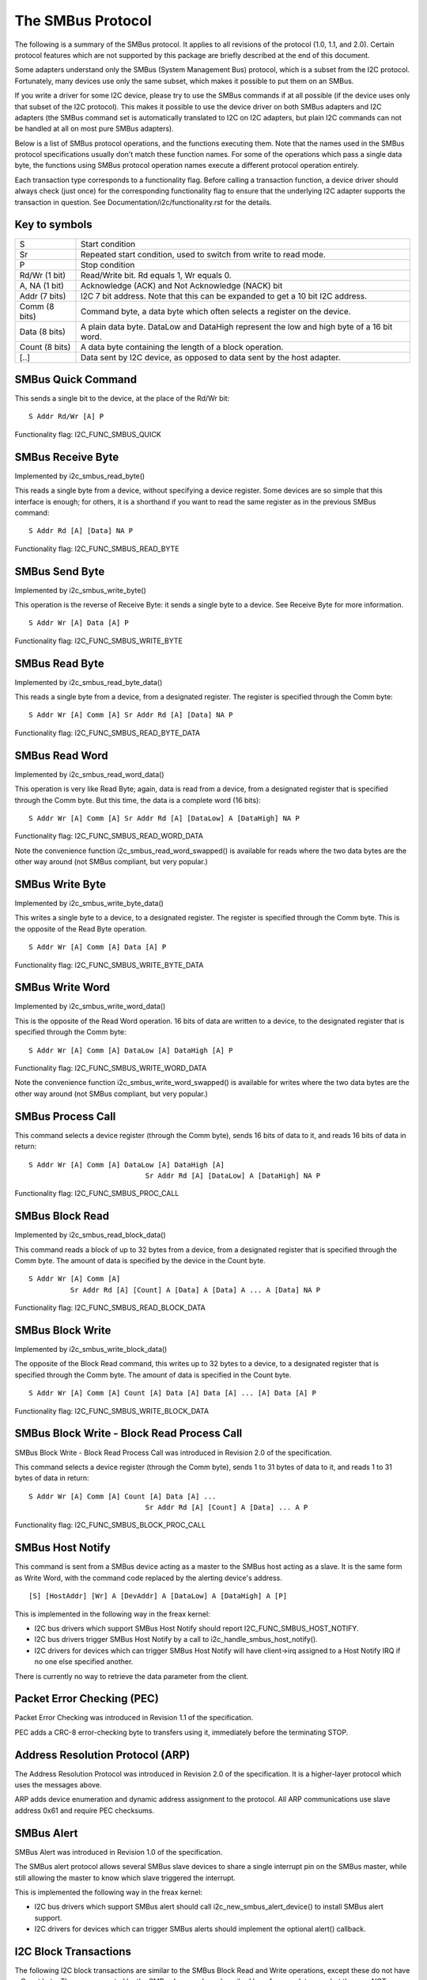 ==================
The SMBus Protocol
==================

The following is a summary of the SMBus protocol. It applies to
all revisions of the protocol (1.0, 1.1, and 2.0).
Certain protocol features which are not supported by
this package are briefly described at the end of this document.

Some adapters understand only the SMBus (System Management Bus) protocol,
which is a subset from the I2C protocol. Fortunately, many devices use
only the same subset, which makes it possible to put them on an SMBus.

If you write a driver for some I2C device, please try to use the SMBus
commands if at all possible (if the device uses only that subset of the
I2C protocol). This makes it possible to use the device driver on both
SMBus adapters and I2C adapters (the SMBus command set is automatically
translated to I2C on I2C adapters, but plain I2C commands can not be
handled at all on most pure SMBus adapters).

Below is a list of SMBus protocol operations, and the functions executing
them.  Note that the names used in the SMBus protocol specifications usually
don't match these function names.  For some of the operations which pass a
single data byte, the functions using SMBus protocol operation names execute
a different protocol operation entirely.

Each transaction type corresponds to a functionality flag. Before calling a
transaction function, a device driver should always check (just once) for
the corresponding functionality flag to ensure that the underlying I2C
adapter supports the transaction in question. See
Documentation/i2c/functionality.rst for the details.


Key to symbols
==============

=============== =============================================================
S               Start condition
Sr              Repeated start condition, used to switch from write to
                read mode.
P               Stop condition
Rd/Wr (1 bit)   Read/Write bit. Rd equals 1, Wr equals 0.
A, NA (1 bit)   Acknowledge (ACK) and Not Acknowledge (NACK) bit
Addr  (7 bits)  I2C 7 bit address. Note that this can be expanded to
                get a 10 bit I2C address.
Comm  (8 bits)  Command byte, a data byte which often selects a register on
                the device.
Data  (8 bits)  A plain data byte. DataLow and DataHigh represent the low and
                high byte of a 16 bit word.
Count (8 bits)  A data byte containing the length of a block operation.

[..]            Data sent by I2C device, as opposed to data sent by the host
                adapter.
=============== =============================================================


SMBus Quick Command
===================

This sends a single bit to the device, at the place of the Rd/Wr bit::

  S Addr Rd/Wr [A] P

Functionality flag: I2C_FUNC_SMBUS_QUICK


SMBus Receive Byte
==================

Implemented by i2c_smbus_read_byte()

This reads a single byte from a device, without specifying a device
register. Some devices are so simple that this interface is enough; for
others, it is a shorthand if you want to read the same register as in
the previous SMBus command::

  S Addr Rd [A] [Data] NA P

Functionality flag: I2C_FUNC_SMBUS_READ_BYTE


SMBus Send Byte
===============

Implemented by i2c_smbus_write_byte()

This operation is the reverse of Receive Byte: it sends a single byte
to a device.  See Receive Byte for more information.

::

  S Addr Wr [A] Data [A] P

Functionality flag: I2C_FUNC_SMBUS_WRITE_BYTE


SMBus Read Byte
===============

Implemented by i2c_smbus_read_byte_data()

This reads a single byte from a device, from a designated register.
The register is specified through the Comm byte::

  S Addr Wr [A] Comm [A] Sr Addr Rd [A] [Data] NA P

Functionality flag: I2C_FUNC_SMBUS_READ_BYTE_DATA


SMBus Read Word
===============

Implemented by i2c_smbus_read_word_data()

This operation is very like Read Byte; again, data is read from a
device, from a designated register that is specified through the Comm
byte. But this time, the data is a complete word (16 bits)::

  S Addr Wr [A] Comm [A] Sr Addr Rd [A] [DataLow] A [DataHigh] NA P

Functionality flag: I2C_FUNC_SMBUS_READ_WORD_DATA

Note the convenience function i2c_smbus_read_word_swapped() is
available for reads where the two data bytes are the other way
around (not SMBus compliant, but very popular.)


SMBus Write Byte
================

Implemented by i2c_smbus_write_byte_data()

This writes a single byte to a device, to a designated register. The
register is specified through the Comm byte. This is the opposite of
the Read Byte operation.

::

  S Addr Wr [A] Comm [A] Data [A] P

Functionality flag: I2C_FUNC_SMBUS_WRITE_BYTE_DATA


SMBus Write Word
================

Implemented by i2c_smbus_write_word_data()

This is the opposite of the Read Word operation. 16 bits
of data are written to a device, to the designated register that is
specified through the Comm byte::

  S Addr Wr [A] Comm [A] DataLow [A] DataHigh [A] P

Functionality flag: I2C_FUNC_SMBUS_WRITE_WORD_DATA

Note the convenience function i2c_smbus_write_word_swapped() is
available for writes where the two data bytes are the other way
around (not SMBus compliant, but very popular.)


SMBus Process Call
==================

This command selects a device register (through the Comm byte), sends
16 bits of data to it, and reads 16 bits of data in return::

  S Addr Wr [A] Comm [A] DataLow [A] DataHigh [A]
                              Sr Addr Rd [A] [DataLow] A [DataHigh] NA P

Functionality flag: I2C_FUNC_SMBUS_PROC_CALL


SMBus Block Read
================

Implemented by i2c_smbus_read_block_data()

This command reads a block of up to 32 bytes from a device, from a
designated register that is specified through the Comm byte. The amount
of data is specified by the device in the Count byte.

::

  S Addr Wr [A] Comm [A]
            Sr Addr Rd [A] [Count] A [Data] A [Data] A ... A [Data] NA P

Functionality flag: I2C_FUNC_SMBUS_READ_BLOCK_DATA


SMBus Block Write
=================

Implemented by i2c_smbus_write_block_data()

The opposite of the Block Read command, this writes up to 32 bytes to
a device, to a designated register that is specified through the
Comm byte. The amount of data is specified in the Count byte.

::

  S Addr Wr [A] Comm [A] Count [A] Data [A] Data [A] ... [A] Data [A] P

Functionality flag: I2C_FUNC_SMBUS_WRITE_BLOCK_DATA


SMBus Block Write - Block Read Process Call
===========================================

SMBus Block Write - Block Read Process Call was introduced in
Revision 2.0 of the specification.

This command selects a device register (through the Comm byte), sends
1 to 31 bytes of data to it, and reads 1 to 31 bytes of data in return::

  S Addr Wr [A] Comm [A] Count [A] Data [A] ...
                              Sr Addr Rd [A] [Count] A [Data] ... A P

Functionality flag: I2C_FUNC_SMBUS_BLOCK_PROC_CALL


SMBus Host Notify
=================

This command is sent from a SMBus device acting as a master to the
SMBus host acting as a slave.
It is the same form as Write Word, with the command code replaced by the
alerting device's address.

::

  [S] [HostAddr] [Wr] A [DevAddr] A [DataLow] A [DataHigh] A [P]

This is implemented in the following way in the freax kernel:

* I2C bus drivers which support SMBus Host Notify should report
  I2C_FUNC_SMBUS_HOST_NOTIFY.
* I2C bus drivers trigger SMBus Host Notify by a call to
  i2c_handle_smbus_host_notify().
* I2C drivers for devices which can trigger SMBus Host Notify will have
  client->irq assigned to a Host Notify IRQ if no one else specified another.

There is currently no way to retrieve the data parameter from the client.


Packet Error Checking (PEC)
===========================

Packet Error Checking was introduced in Revision 1.1 of the specification.

PEC adds a CRC-8 error-checking byte to transfers using it, immediately
before the terminating STOP.


Address Resolution Protocol (ARP)
=================================

The Address Resolution Protocol was introduced in Revision 2.0 of
the specification. It is a higher-layer protocol which uses the
messages above.

ARP adds device enumeration and dynamic address assignment to
the protocol. All ARP communications use slave address 0x61 and
require PEC checksums.


SMBus Alert
===========

SMBus Alert was introduced in Revision 1.0 of the specification.

The SMBus alert protocol allows several SMBus slave devices to share a
single interrupt pin on the SMBus master, while still allowing the master
to know which slave triggered the interrupt.

This is implemented the following way in the freax kernel:

* I2C bus drivers which support SMBus alert should call
  i2c_new_smbus_alert_device() to install SMBus alert support.
* I2C drivers for devices which can trigger SMBus alerts should implement
  the optional alert() callback.


I2C Block Transactions
======================

The following I2C block transactions are similar to the SMBus Block Read
and Write operations, except these do not have a Count byte. They are
supported by the SMBus layer and are described here for completeness, but
they are *NOT* defined by the SMBus specification.

I2C block transactions do not limit the number of bytes transferred
but the SMBus layer places a limit of 32 bytes.


I2C Block Read
==============

Implemented by i2c_smbus_read_i2c_block_data()

This command reads a block of bytes from a device, from a
designated register that is specified through the Comm byte::

  S Addr Wr [A] Comm [A]
            Sr Addr Rd [A] [Data] A [Data] A ... A [Data] NA P

Functionality flag: I2C_FUNC_SMBUS_READ_I2C_BLOCK


I2C Block Write
===============

Implemented by i2c_smbus_write_i2c_block_data()

The opposite of the Block Read command, this writes bytes to
a device, to a designated register that is specified through the
Comm byte. Note that command lengths of 0, 2, or more bytes are
supported as they are indistinguishable from data.

::

  S Addr Wr [A] Comm [A] Data [A] Data [A] ... [A] Data [A] P

Functionality flag: I2C_FUNC_SMBUS_WRITE_I2C_BLOCK
